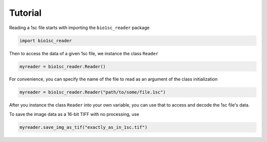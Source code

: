 Tutorial
========

Reading a 1sc file starts with importing the ``bio1sc_reader`` package

.. code:: python

    import bio1sc_reader

Then to access the data of a given 1sc file, we instance the class ``Reader``

.. code:: python

    myreader = bio1sc_reader.Reader()

For convenience, you can specify the name of the file to read as an argument
of the class initialization

.. code:: python

    myreader = bio1sc_reader.Reader("path/to/some/file.1sc")

After you instance the class ``Reader`` into your own variable, you can use
that to access and decode the 1sc file's data.

To save the image data as a 16-bit TIFF with no processing, use

.. code:: python

    myreader.save_img_as_tif("exactly_as_in_1sc.tif")
